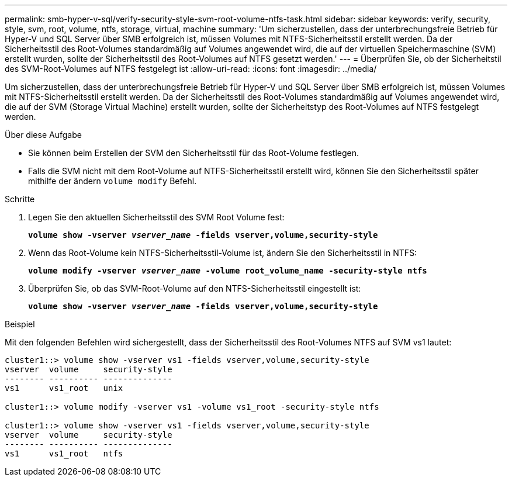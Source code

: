 ---
permalink: smb-hyper-v-sql/verify-security-style-svm-root-volume-ntfs-task.html 
sidebar: sidebar 
keywords: verify, security, style, svm, root, volume, ntfs, storage, virtual, machine 
summary: 'Um sicherzustellen, dass der unterbrechungsfreie Betrieb für Hyper-V und SQL Server über SMB erfolgreich ist, müssen Volumes mit NTFS-Sicherheitsstil erstellt werden. Da der Sicherheitsstil des Root-Volumes standardmäßig auf Volumes angewendet wird, die auf der virtuellen Speichermaschine (SVM) erstellt wurden, sollte der Sicherheitsstil des Root-Volumes auf NTFS gesetzt werden.' 
---
= Überprüfen Sie, ob der Sicherheitstil des SVM-Root-Volumes auf NTFS festgelegt ist
:allow-uri-read: 
:icons: font
:imagesdir: ../media/


[role="lead"]
Um sicherzustellen, dass der unterbrechungsfreie Betrieb für Hyper-V und SQL Server über SMB erfolgreich ist, müssen Volumes mit NTFS-Sicherheitsstil erstellt werden. Da der Sicherheitsstil des Root-Volumes standardmäßig auf Volumes angewendet wird, die auf der SVM (Storage Virtual Machine) erstellt wurden, sollte der Sicherheitstyp des Root-Volumes auf NTFS festgelegt werden.

.Über diese Aufgabe
* Sie können beim Erstellen der SVM den Sicherheitsstil für das Root-Volume festlegen.
* Falls die SVM nicht mit dem Root-Volume auf NTFS-Sicherheitsstil erstellt wird, können Sie den Sicherheitsstil später mithilfe der ändern `volume modify` Befehl.


.Schritte
. Legen Sie den aktuellen Sicherheitsstil des SVM Root Volume fest:
+
`*volume show -vserver _vserver_name_ -fields vserver,volume,security-style*`

. Wenn das Root-Volume kein NTFS-Sicherheitsstil-Volume ist, ändern Sie den Sicherheitsstil in NTFS:
+
`*volume modify -vserver _vserver_name_ -volume root_volume_name -security-style ntfs*`

. Überprüfen Sie, ob das SVM-Root-Volume auf den NTFS-Sicherheitsstil eingestellt ist:
+
`*volume show -vserver _vserver_name_ -fields vserver,volume,security-style*`



.Beispiel
Mit den folgenden Befehlen wird sichergestellt, dass der Sicherheitsstil des Root-Volumes NTFS auf SVM vs1 lautet:

[listing]
----
cluster1::> volume show -vserver vs1 -fields vserver,volume,security-style
vserver  volume     security-style
-------- ---------- --------------
vs1      vs1_root   unix

cluster1::> volume modify -vserver vs1 -volume vs1_root -security-style ntfs

cluster1::> volume show -vserver vs1 -fields vserver,volume,security-style
vserver  volume     security-style
-------- ---------- --------------
vs1      vs1_root   ntfs
----